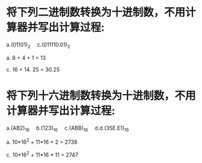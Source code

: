 * 将下列二进制数转换为十进制数，不用计算器并写出计算过程:
  a.(01101)_2   c.(011110.01)_2  

  a. 8 + 4 + 1 = 13

  c. 16 + 14. 25 = 30.25


* 将下列十六进制数转换为十进制数，不用计算器并写出计算过程:
  a.(AB2)_16  b.(123)_16  c.(ABB)_16  d.d.(35E.E1)_16
 
  a. 10*16^2 + 11*16 + 2 = 2738
  
  c. 10*16^2 + 11*16 * 11 = 2747
